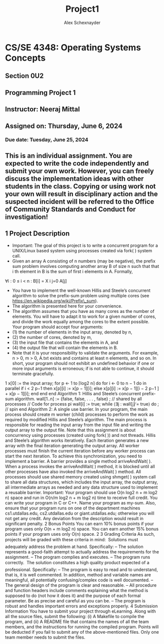 #+Author: Alex Schexnayder
#+Title: Project1
#+OPTIONS: toc:nil

* CS/SE 4348: Operating Systems Concepts
** Section 0U2
** Programming Project 1
** Instructor: Neeraj Mittal
** Assigned on: Thursday, June 6, 2024
*** Due date: Tuesday, June 25, 2024
** This is an individual assignment. You are expected to write the code independently and submit your own work. However, you can freely discuss the implementation ideas with other students in the class. Copying or using work not your own will result in disciplinary action and the suspected incident will be referred to the Office of Community Standards and Conduct for investigation!
** 1 Project Description
- Important: The goal of this project is to write a concurrent program for a UNIX/Linux based system using processes created via fork( ) system call.
- Given an array A consisting of n numbers (may be negative), the prefix sum problem involves computing another array B of size n such that that i th element in B is the sum of first i elements in A. Formally,
∀i : 0 ≤ i < n : B[i] = X
i
j=0    A[j]

- You have to implement the well-known Hillis and Steele’s concurrent algorithm to solve the prefix-sum problem using multiple cores (see https://en.wikipedia.org/wiki/Prefix\_sum).
- The algorithm is presented here for your convenience.
- The algorithm assumes that you have as many cores as the number of elements. You will have to adapt it to work for a given number of cores, and divide the work equally among the cores to the extent possible. Your program should accept four arguments:
-  (1) the number of elements in the input array, denoted by n,
-  (2) the number of cores, denoted by m,
-  (3) the input file that contains the elements in A, and
-  (4) the output file that will contain the elements in B.
- Note that it is your responsibility to validate the arguments. For example, n > 0, m > 0, A.txt exists and contains at least n elements, and so on. In short, your program should not exhibit an undefined behavior if one or more input arguments is erroneous; if is not able to continue, it should terminate gracefully.
1
x[0] := the input array;
for p ← 1 to ⌈log2 n⌉ do
for i ← 0 to n − 1 do in parallel
if i < 2
p−1
then
x[p][i] := x[p − 1][i];
else
x[p][i] := x[p − 1][i − 2
p−1
] + x[p − 1][i];
end
end
end
Algorithm 1: Hillis and Steele’s concurrent prefix-sum algorithm.
wall[1..n] := {false, false, . . . , false} ; // shared by all processes
// Code for process pi
wall[i] := true;
while ⟨∃j : wall[j] ̸= true⟩ do
; // spin
end
Algorithm 2: A single use barrier.
In your program, the main process should create m worker (child) processes to perform the
work as required by modified Hillis and Steele’s algorithm. The main process is responsible for
reading the input array from the input file and writing the output array to the output file. Note
that this assignment is about concurrency using processes (created using fork( )) and not threads.
Hillis and Steele’s algorithm works iteratively. Each iteration generates a new array with the
final iteration generating the output array. All worker processes must finish the current iteration
before any worker process can start the next iteration. To achieve this synchronization, you need
to implement a barrier. A barrier provides a single method arriveAndWait( ). When a process
invokes the arriveAndWait( ) method, it is blocked until all other processes have also invoked the
arriveAndWait( ) method.
All processes should use shared memory created using shmget( ) system call to share all data
structures, which includes the input array, the output array, all intermediate arrays as needed and
any data structure used to implement a reusable barrier.
Important: Your program should use O(n log2 n + m log2 n) space and run in O(n/m log2 n +
m log2 n) time to receive full credit.
You can write your program in C or C++. Name your program as my-sum. Also, ensure
that your program runs on one of the department machines cs1.utdallas.edu, cs2.utdallas.edu or
giant.utdallas.edu; otherwise you will not get any credit. Any deviation from the description would
result in significant penalty.
2 Bonus Points
You can earn 10% bonus points if your program uses only O(n + m log2 n) space. You can earn
another 15% bonus points if your program uses only O(n) space.
2
3 Grading Criteria
As such, projects will be graded with these criteria in mind:
 Solutions must adequately address the problem at hand. Specifically:
– The solution represents a good-faith attempt to actually address the requirements for
the assignment.
– The program complies and executes.
– The program runs correctly.
 The solution constitutes a high quality product expected of a professional. Specifically:
– The program is easy to read and to understand, that is, it is well commented. In addition,
method and variable names are meaningful, all potentially confusing/complex code is
well documented.
– The general design of the program is clear and reasonable.
– All procedure and function headers include comments explaining what the method is
supposed to do (not how it does it) and the purpose of each formal parameter. Be as
precise and careful as you can be.
– The program is robust and handles important errors and exceptions properly.
4 Submission Information
You have to submit your project through eLearning. Along with all the source files, submit the
following:
(i) A Makefile to compile the program, and
(ii) A README file that contains the names of all the team members, and the instructions for
running the compiled program.
Points will be deducted if you fail to submit any of the above-mentioned files. Only one team
member needs to submit the files.
